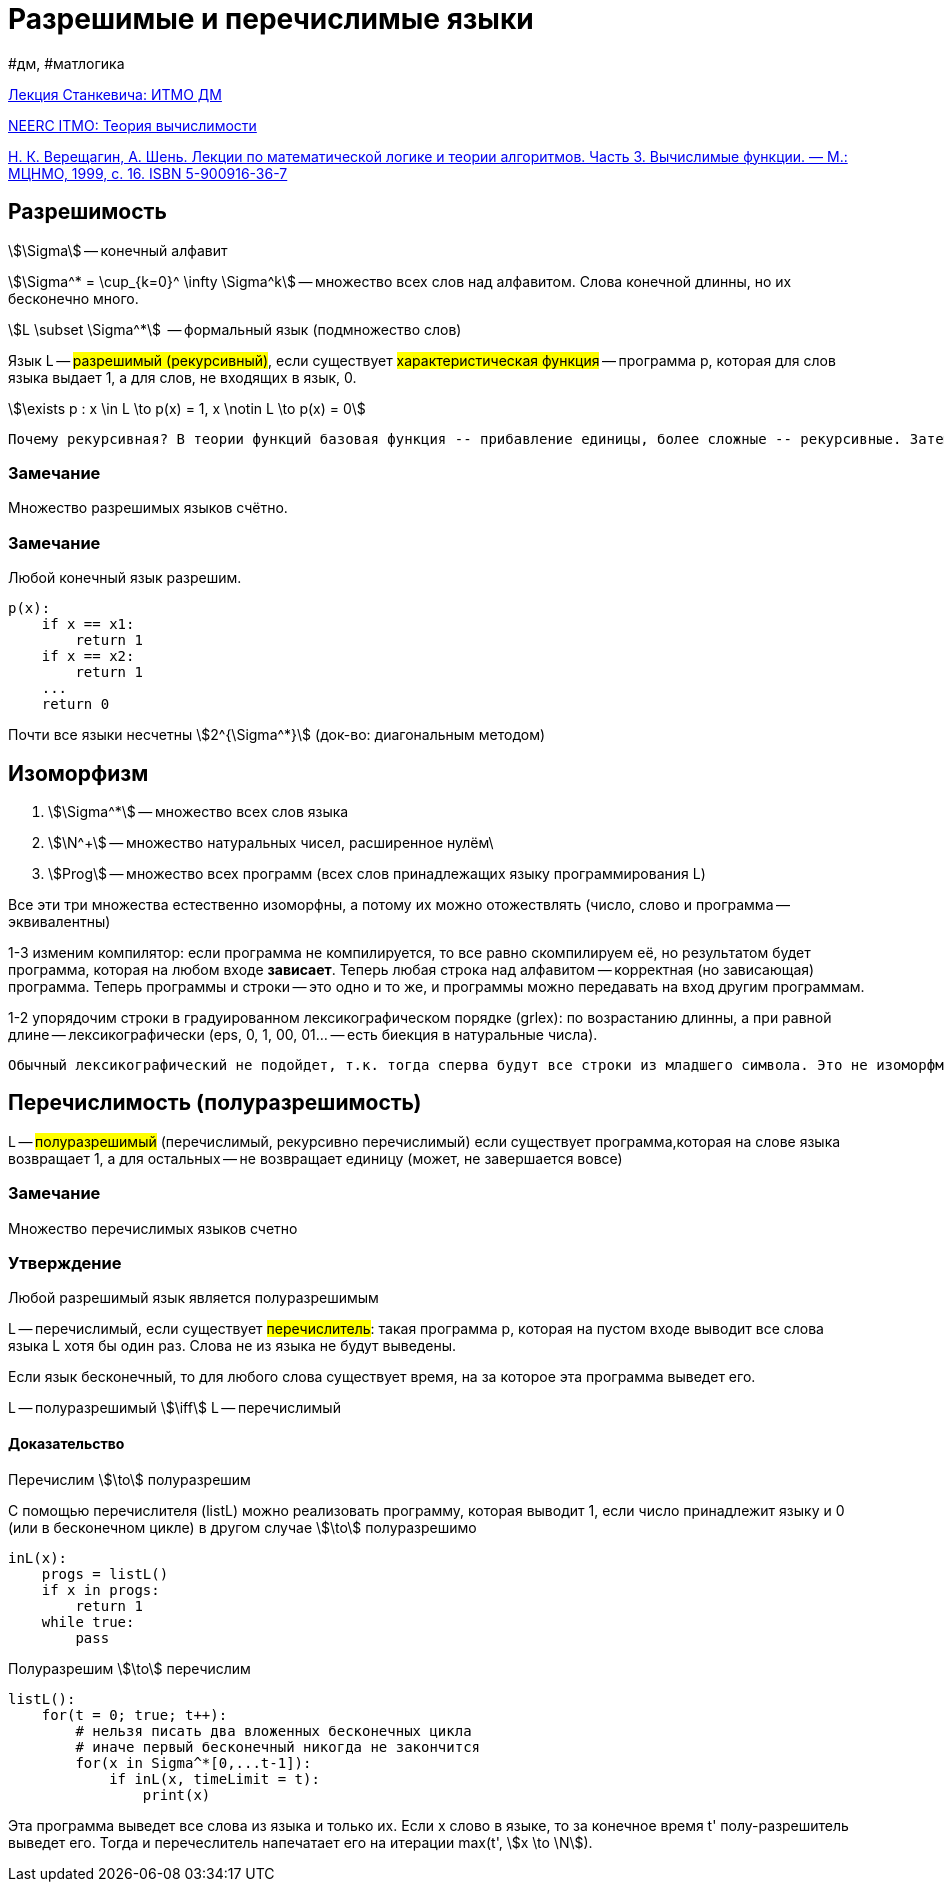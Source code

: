 :stem:

= Разрешимые и перечислимые языки

#дм, #матлогика

https://www.youtube.com/watch?v=2duqp1Kt160&list=PLHX_ZgKaM8sJD1d2SrFikhhmwDqiqsrqy&index=9[Лекция Станкевича: ИТМО ДМ]

http://neerc.ifmo.ru/wiki/index.php?title=%D0%A2%D0%B5%D0%BE%D1%80%D0%B8%D1%8F_%D0%B2%D1%8B%D1%87%D0%B8%D1%81%D0%BB%D0%B8%D0%BC%D0%BE%D1%81%D1%82%D0%B8#.D0.A0.D0.B0.D0.B7.D1.80.D0.B5.D1.88.D0.B8.D0.BC.D1.8B.D0.B5_.D0.B8_.D0.BF.D0.B5.D1.80.D0.B5.D1.87.D0.B8.D1.81.D0.BB.D0.B8.D0.BC.D1.8B.D0.B5_.D1.8F.D0.B7.D1.8B.D0.BA.D0.B8[NEERC ITMO: Теория вычислимости]

https://old.mccme.ru//free-books//shen/shen-logic-part3-2.pdf[Н. К. Верещагин, А. Шень. Лекции по математической логике и теории алгоритмов. Часть 3. Вычислимые функции. — М.: МЦНМО, 1999, с. 16. ISBN 5-900916-36-7 ]

== Разрешимость

stem:[\Sigma] -- конечный алфавит

stem:[\Sigma^* = \cup_{k=0}^ \infty \Sigma^k] -- множество всех слов над алфавитом. Слова конечной длинны, но их бесконечно много.

stem:[L \subset \Sigma^*]  -- формальный  язык (подмножество слов)

Язык L -- #разрешимый (рекурсивный)#, если существует #характеристическая функция# -- программа p, которая для слов языка выдает 1, а для слов, не входящих в язык, 0.

stem:[\exists p : x \in L \to p(x) = 1, x \notin L \to p(x) = 0] 


 Почему рекурсивная? В теории функций базовая функция -- прибавление единицы, более сложные -- рекурсивные. Затем было обнаружено, что они разрешимы.



=== Замечание 
Множество разрешимых языков счётно.

=== Замечание 
Любой конечный язык разрешим.

```
p(x):
    if x == x1:
        return 1
    if x == x2:
        return 1
    ...
    return 0
```

Почти все языки несчетны stem:[2^{\Sigma^*}] (док-во: диагональным методом)


== Изоморфизм 

1. stem:[\Sigma^*] -- множество всех слов языка 

2. stem:[\N^+] -- множество натуральных чисел, расширенное нулём\

3. stem:[Prog] -- множество всех программ (всех слов принадлежащих языку программирования L)

Все эти три множества естественно изоморфны, а потому их можно отожествлять (число, слово и программа -- эквивалентны)

1-3 изменим компилятор: если программа не компилируется, то все равно скомпилируем её, но результатом будет программа, которая на любом входе *зависает*. Теперь любая строка над алфавитом -- корректная (но зависающая) программа. Теперь программы и строки -- это одно и то же, и программы можно передавать на вход другим программам.

1-2 упорядочим строки в градуированном лексикографическом порядке (grlex): по возрастанию длинны, а при равной длине -- лексикографически (eps, 0, 1, 00, 01... -- есть биекция в натуральные числа).  

 Обычный лексикографический не подойдет, т.к. тогда сперва будут все строки из младшего символа. Это не изоморфмно порядку на натуральных числах (eps, 0, 00, 000, ...).

== Перечислимость (полуразрешимость)

L -- #полуразрешимый# (перечислимый, рекурсивно перечислимый) если существует программа,которая на слове языка возвращает 1, а для остальных -- не возвращает единицу (может, не завершается вовсе)

=== Замечание 
Множество перечислимых языков счетно

=== Утверждение
Любой разрешимый язык является полуразрешимым

L -- перечислимый, если существует #перечислитель#: такая программа p, которая на пустом входе выводит все слова языка L хотя бы один раз. Слова не из языка не будут выведены.

Если язык бесконечный, то для любого слова существует время, на за которое эта программа выведет его.

L -- полуразрешимый stem:[\iff] L -- перечислимый

==== Доказательство
Перечислим stem:[\to] полуразрешим

С помощью перечислителя (listL) можно реализовать программу, которая выводит 1, если число принадлежит языку и 0 (или в бесконечном цикле) в другом случае stem:[\to] полуразрешимо

```[python]
inL(x):
    progs = listL()
    if x in progs:
        return 1
    while true:
        pass
```


Полуразрешим stem:[\to] перечислим 

```
listL():
    for(t = 0; true; t++):
        # нельзя писать два вложенных бесконечных цикла
        # иначе первый бесконечный никогда не закончится
        for(x in Sigma^*[0,...t-1]):
            if inL(x, timeLimit = t):
                print(x)
```

Эта программа выведет все слова из языка и только их. Если x слово в языке, то за конечное время t' полу-разрешитель выведет его. Тогда и перечеслитель напечатает его на итерации max(t', stem:[x \to \N]). 